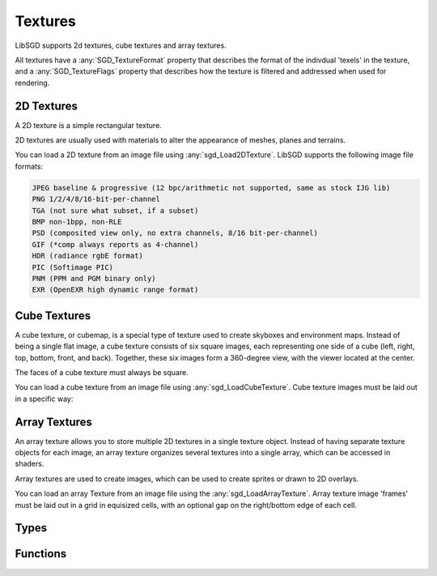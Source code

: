 Textures
========

LibSGD supports 2d textures, cube textures and array textures.

All textures have a :any:`SGD_TextureFormat` property that describes the format of the indivdual 'texels' in the texture, and a :any:`SGD_TextureFlags` property that describes how the texture is filtered and addressed when used for rendering.


2D Textures
-----------

A 2D texture is a simple rectangular texture.

2D textures are usually used with materials to alter the appearance of meshes, planes and terrains.

You can load a 2D texture from an image file using :any:`sgd_Load2DTexture`. LibSGD supports the following image file formats:

.. code-block::

    JPEG baseline & progressive (12 bpc/arithmetic not supported, same as stock IJG lib)
    PNG 1/2/4/8/16-bit-per-channel
    TGA (not sure what subset, if a subset)
    BMP non-1bpp, non-RLE
    PSD (composited view only, no extra channels, 8/16 bit-per-channel)
    GIF (*comp always reports as 4-channel)
    HDR (radiance rgbE format)
    PIC (Softimage PIC)
    PNM (PPM and PGM binary only)
    EXR (OpenEXR high dynamic range format)


Cube Textures
-------------

A cube texture, or cubemap, is a special type of texture used to create skyboxes and environment maps. Instead of being a single flat image, a cube texture consists of six square images, each representing one side of a cube (left, right, top, bottom, front, and back). Together, these six images form a 360-degree view, with the viewer located at the center.

The faces of a cube texture must always be square.

You can load a cube texture from an image file using :any:`sgd_LoadCubeTexture`. Cube texture images must be laid out in a specific way:

.. image:: cubemap_layout.png


Array Textures
--------------

An array texture allows you to store multiple 2D textures in a single texture object. Instead of having separate texture objects for each image, an array texture organizes several textures into a single array, which can be accessed in shaders.

Array textures are used to create images, which can be used to create sprites or drawn to 2D overlays.

You can load an array Texture from an image file using the :any:`sgd_LoadArrayTexture`. Array texture image 'frames' must be laid out in a grid in equisized cells, with an optional gap on the right/bottom edge of each cell.


Types
-----

.. doxygengroup:: TextureTypes
    :content-only:


Functions
---------

.. doxygengroup:: Texture
    :content-only:
